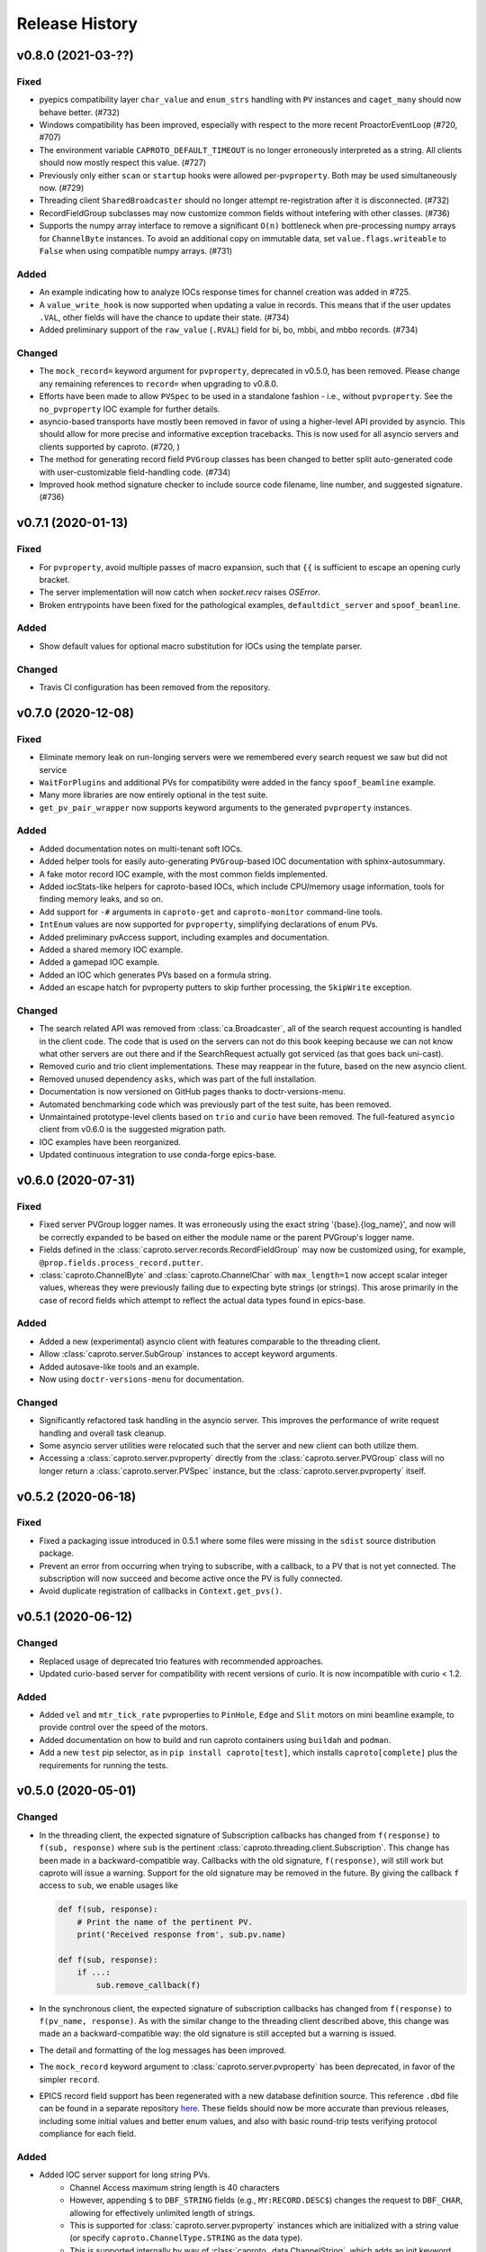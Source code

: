 ***************
Release History
***************

v0.8.0 (2021-03-??)
===================

Fixed
-----

- pyepics compatibility layer ``char_value`` and ``enum_strs`` handling with
  ``PV`` instances and ``caget_many`` should now behave better.  (#732)
- Windows compatibility has been improved, especially with respect to
  the more recent ProactorEventLoop (#720, #707)
- The environment variable ``CAPROTO_DEFAULT_TIMEOUT`` is no longer erroneously
  interpreted as a string.  All clients should now mostly respect this value.
  (#727)
- Previously only either ``scan`` or ``startup`` hooks were allowed
  per-``pvproperty``.  Both may be used simultaneously now. (#729)
- Threading client ``SharedBroadcaster`` should no longer attempt
  re-registration after it is disconnected.  (#732)
- RecordFieldGroup subclasses may now customize common fields without
  intefering with other classes. (#736)
- Supports the numpy array interface to remove a significant ``O(n)``
  bottleneck when pre-processing numpy arrays for ``ChannelByte`` instances.
  To avoid an additional copy on immutable data, set ``value.flags.writeable``
  to ``False`` when using compatible numpy arrays.  (#731)


Added
-----

- An example indicating how to analyze IOCs response times for channel creation
  was added in #725.
- A ``value_write_hook`` is now supported when updating a value in records.
  This means that if the user updates ``.VAL``, other fields will have the
  chance to update their state. (#734)
- Added preliminary support of the ``raw_value`` (``.RVAL``) field for bi, bo,
  mbbi, and mbbo records.  (#734)


Changed
-------

- The ``mock_record=`` keyword argument for ``pvproperty``, deprecated in
  v0.5.0, has been removed.  Please change any remaining references to
  ``record=`` when upgrading to v0.8.0.
- Efforts have been made to allow ``PVSpec`` to be used in a standalone
  fashion - i.e., without ``pvproperty``.  See the ``no_pvproperty`` IOC
  example for further details.
- asyncio-based transports have mostly been removed in favor of using a
  higher-level API provided by asyncio. This should allow for more precise
  and informative exception tracebacks.  This is now used for all asyncio
  servers and clients supported by caproto. (#720, )
- The method for generating record field ``PVGroup`` classes has been changed
  to better split auto-generated code with user-customizable field-handling
  code. (#734)
- Improved hook method signature checker to include source code filename,
  line number, and suggested signature.  (#736)


v0.7.1 (2020-01-13)
===================

Fixed
-----

- For ``pvproperty``, avoid multiple passes of macro expansion, such that
  ``{{`` is sufficient to escape an opening curly bracket.
- The server implementation will now catch when `socket.recv` raises `OSError`.
- Broken entrypoints have been fixed for the pathological examples,
  ``defaultdict_server`` and ``spoof_beamline``.

Added
-----

- Show default values for optional macro substitution for IOCs using the
  template parser.

Changed
-------

- Travis CI configuration has been removed from the repository.


v0.7.0 (2020-12-08)
===================

Fixed
-----

- Eliminate memory leak on run-longing servers were we remembered
  every search request we saw but did not service
- ``WaitForPlugins`` and additional PVs for compatibility were added in
  the fancy ``spoof_beamline`` example.
- Many more libraries are now entirely optional in the test suite.
- ``get_pv_pair_wrapper`` now supports keyword arguments to the generated
  ``pvproperty`` instances.

Added
-----

- Added documentation notes on multi-tenant soft IOCs.
- Added helper tools for easily auto-generating ``PVGroup``-based IOC
  documentation with sphinx-autosummary.
- A fake motor record IOC example, with the most common fields implemented.
- Added iocStats-like helpers for caproto-based IOCs, which include CPU/memory
  usage information, tools for finding memory leaks, and so on.
- Add support for ``-#`` arguments in ``caproto-get`` and ``caproto-monitor``
  command-line tools.
- ``IntEnum`` values are now supported for ``pvproperty``, simplifying
  declarations of enum PVs.
- Added preliminary pvAccess support, including examples and documentation.
- Added a shared memory IOC example.
- Added a gamepad IOC example.
- Added an IOC which generates PVs based on a formula string.
- Added an escape hatch for pvproperty putters to skip further processing, the
  ``SkipWrite`` exception.

Changed
-------

- The search related API was removed from :class:`ca.Broadcaster`, all
  of the search request accounting is handled in the client code.  The
  code that is used on the servers can not do this book keeping
  because we can not know what other servers are out there and if the
  SearchRequest actually got serviced (as that goes back uni-cast).
- Removed curio and trio client implementations.  These may reappear
  in the future, based on the new asyncio client.
- Removed unused dependency ``asks``, which was part of the full installation.
- Documentation is now versioned on GitHub pages thanks to doctr-versions-menu.
- Automated benchmarking code which was previously part of the test suite, has
  been removed.
- Unmaintained prototype-level clients based on ``trio`` and ``curio`` have
  been removed.  The full-featured ``asyncio`` client from v0.6.0 is the
  suggested migration path.
- IOC examples have been reorganized.
- Updated continuous integration to use conda-forge epics-base.


v0.6.0 (2020-07-31)
===================

Fixed
-----

- Fixed server PVGroup logger names.  It was erroneously using the exact string
  '{base}.{log_name}', and now will be correctly expanded to be based on either
  the module name or the parent PVGroup's logger name.
- Fields defined in the :class:`caproto.server.records.RecordFieldGroup` may
  now be customized using, for example, ``@prop.fields.process_record.putter``.
- :class:`caproto.ChannelByte` and :class:`caproto.ChannelChar` with
  ``max_length=1`` now accept scalar integer values, whereas they were
  previously failing due to expecting byte strings (or strings).  This arose
  primarily in the case of record fields which attempt to reflect the actual
  data types found in epics-base.

Added
-----

- Added a new (experimental) asyncio client with features comparable to the
  threading client.
- Allow :class:`caproto.server.SubGroup` instances to accept keyword arguments.
- Added autosave-like tools and an example.
- Now using ``doctr-versions-menu`` for documentation.

Changed
-------

- Significantly refactored task handling in the asyncio server.  This improves
  the performance of write request handling and overall task cleanup.
- Some asyncio server utilities were relocated such that the server and new
  client can both utilize them.
- Accessing a :class:`caproto.server.pvproperty` directly from the
  :class:`caproto.server.PVGroup` class will no longer return a
  :class:`caproto.server.PVSpec` instance, but the
  :class:`caproto.server.pvproperty` itself.


v0.5.2 (2020-06-18)
===================

Fixed
-----

- Fixed a packaging issue introduced in 0.5.1 where some files were missing
  in the ``sdist`` source distribution package.
- Prevent an error from occurring when trying to subscribe, with a callback,
  to a PV that is not yet connected. The subscription will now succeed and
  become active once the PV is fully connected.
- Avoid duplicate registration of callbacks in ``Context.get_pvs()``.

v0.5.1 (2020-06-12)
===================

Changed
-------

* Replaced usage of deprecated trio features with recommended approaches.
* Updated curio-based server for compatibility with recent versions of curio.
  It is now incompatible with curio < 1.2.

Added
-----

* Added ``vel`` and ``mtr_tick_rate`` pvproperties to ``PinHole``, ``Edge``
  and ``Slit`` motors on mini beamline example, to provide control over the
  speed of the motors.
* Added documentation on how to build and run caproto containers using
  ``buildah`` and ``podman``.
* Add a new ``test`` pip selector, as in ``pip install caproto[test]``, which
  installs ``caproto[complete]`` plus the requirements for running the tests.

v0.5.0 (2020-05-01)
===================

Changed
-------

* In the threading client, the expected signature of Subscription callbacks has
  changed from ``f(response)`` to ``f(sub, response)`` where ``sub`` is the
  pertinent :class:`caproto.threading.client.Subscription`.
  This change has been made in a backward-compatible way. Callbacks with the
  old signature, ``f(response)``, will still work but caproto will issue a
  warning. Support for the old signature may be removed in the future.
  By giving the callback ``f`` access to ``sub``, we enable usages like

  .. code-block:: python

     def f(sub, response):
         # Print the name of the pertinent PV.
         print('Received response from', sub.pv.name)

     def f(sub, response):
         if ...:
             sub.remove_callback(f)

* In the synchronous client, the expected signature of subscription callbacks
  has changed from ``f(response)`` to ``f(pv_name, response)``. As with the
  similar change to the threading client described above, this change was made
  an a backward-compatible way: the old signature is still accepted but a
  warning is issued.
* The detail and formatting of the log messages has been improved.
* The ``mock_record`` keyword argument to :class:`caproto.server.pvproperty`
  has been deprecated, in favor of the simpler ``record``.
* EPICS record field support has been regenerated with a new database
  definition source.  This reference ``.dbd`` file can be found in a separate
  repository `here <https://github.com/caproto/reference-dbd>`_. These fields
  should now be more accurate than previous releases, including some initial
  values and better enum values, and also with basic round-trip tests verifying
  protocol compliance for each field.

Added
-----

* Added IOC server support for long string PVs.
    - Channel Access maximum string length is 40 characters
    - However, appending ``$`` to ``DBF_STRING`` fields (e.g.,
      ``MY:RECORD.DESC$``) changes the request to ``DBF_CHAR``, allowing for
      effectively unlimited length of strings.
    - This is supported for :class:`caproto.server.pvproperty` instances which
      are initialized with a string value (or specify
      ``caproto.ChannelType.STRING`` as the data type).
    - This is supported internally by way of
      :class:`caproto._data.ChannelString`, which adds an init keyword argument
      ``long_string_max_length``.
* Added documentation for fields of all supported record types.
* Tools for automatically regenerating record fields and menus via a Jinja
  template are now included. See
  :func:`caproto.server.conversion.generate_all_records_jinja` and
  :func:`caproto.server.conversion.generate_all_menus_jinja` and the related
  jinja templates in ``caproto/server``.

Fixed
-----

* On OSX, the creating a :class:`threading.client.Context` pinned a CPU due to
  a busy socket selector loop.
* When ``EPICS_CA_ADDR_LIST`` is set and nonempty and
  ``EPICS_CA_AUTO_ADDR_LIST=YES``, the auto-detected addresses should be used
  *in addition to* the manually specified one. They were being used *instead*
  (with a warning issued).

v0.4.4 (2020-03-26)
===================

Fixed
-----

* The fix for Python asyncio's servers released in 0.4.3 had the accidental
  side-effect of preventing multiple servers from running on the same machine
  (or, to be precise, on the same network interface). This release fixes that
  regression.
* Fix bug in ``caproto-put`` which made it impossible to set ENUM-type PVs.
* Ensure that caproto servers respect the limits on the number of enum members
  and the length of enum streams.

v0.4.3 (2020-01-29)
===================

Python releases 3.6.10, 3.7.6, and 3.8.1 made a breaking change for security
reasons that happens to break caproto's asyncio-based server (the default one)
on all platforms. This release adjusts for that change. See
:meth:`asyncio.loop.create_datagram_endpoint` for details about this change in
Python.

This release also fixes a bug introduced in v0.4.0 affecting Windows only that
made caproto clients and servers unusuable on Windows.

v0.4.2 (2019-11-13)
===================

This release contains some important bug fixes and some minor new features.

Features
--------
* Make the default timeout for the threading client configurable via the
  environment variable ``CAPROTO_DEFAULT_TIMEOUT``. It was previously
  hard-coded to ``2`` (seconds).
* Add ``--file`` argument to ``caproto-put``, which obtains the value to be put
  from reading a file.
* Link ZNAM and ONAM fields to the parent enum_strings.
* Automatically populate ``pvproperty`` DESC using doc keyword argument.

Bug Fixes
---------
* Fix a critical race condition wherein data could be written into a buffer as
  it was being sent.
* Propagate timeout specific to pyepics-compatible client to the next layer
  down.
* Correctly handle reconnection if the server dies.
* Allow asyncio server to do cleanup in all cases. (Previously,
  ``KeyboardInterrupt`` was erroneously exempted from cleanup.)
* Let the server's ``write`` method provide the timestamp. This is significant
  if the putter takes significant time to process or does any internal writes.

v0.4.1 (2019-10-06)
===================

This release adds some small improvements and updates to address deprecations
in Python and caproto's optional dependencies.

Features
--------
* Added support for ``-S`` argument in the ``caproto-put`` commandline tool.
* Added support for using ``Event`` synchronization primitives in servers, used
  in the new example ``caproto.ioc_examples.worker_thread_pc``.

v0.4.0 (2019-06-06)
===================

Features
--------
* Rewrite approach to logging. See :doc:`loggers` for details.
* Add precision to motor_ph in mini_beamline example IOC.

Bug Fixes
---------
* Fix bug in `scan_rate` that raised errors when it was written to
* Respond correctly when channel filter is set but empty.

v0.3.4 (2019-05-02)
===================

Fixes
-----
* Several fixes and documentation for the commandline utilities' formatting
  parameters added in v0.3.3.
* Put an upper limit on how quickly a given search result may be reissued.
* Documentation fix in server help string.

v0.3.3 (2019-04-11)
===================

This release improves the commandline utilities' parity to their counterparts
in the reference implementation by supporting formatting parameters for
integers and floats. It also includes some important fixes.

Fixes
-----

* When optional dependency ``netifaces`` is installed, clients search on all
  broadcast interfaces, not just ``255.255.255.255``. This reverts an erroneous
  change made in v0.2.3.
* ``caproto-shark`` does a better job ignoring non-CA packets (instead of
  erroring out).

v0.3.2 (2019-03-06)
===================

This release inclues just one minor fix to :doc:`caproto-shark <shark>`,
enabling it to more reliably skip over irrelevant network traffic (i.e. traffic
that is not Channel Access messages).

v0.3.1 (2019-03-05)
===================

This is a bug-fix release addressing issues related to empty (zero-length)
channel data.

Fixes
-----

* Fix servers' support for empty (zero-length) data.
* Assume the *maximum* length of a channel initialized with empty data is one
  (i.e. assume it is scalar).
* Address an ambiguity in the Channel Access protocol: a subscription update
  (``EventAddResponse``) indicating empty data and a confirmation of a request
  to cancel the subscription (``EventCancelResponse``) serialize identically,
  and so the client must make a best effort to interpret based on context which
  of the two is intended.

v0.3.0 (2019-02-20)
===================

This release introduces :doc:`caproto-shark <shark>` and other convenient
improvements. It also contains many bug-fixes, some critical.

Features
--------

* Add :doc:`shark`.
* Add server "healthcheck" methods to the threading client, which expose
  information collected about how recently each server has communicated with
  the client. See :ref:`server_health_check`.
* Add a new example IOC who PVs are dynamic (change during runtime). Include a
  "waveform" (array) PV in the simple example.
* Make the default timeout configurable per Context and per PV, in addition to
  per a given operation. This makes it possible to adjust all the timeouts in
  one place during debugging.
* Use a random starting ID for message identifiers as an extra layer of
  protections against collisions, especially in the context of CI testing where
  many clients and servers are started up in rapid succession.

Bug Fixes
---------

* Only attempt to use ``SO_REUSEPORT`` socket option if support for it has been
  compiled into Python.
* A critical bug only affecting Windows had broken asyncio servers on Windows
  in a previous release.
* The threading client was wrongly issuing warnings if it received multiple
  responses to a search for a PV from *the same server*.
* Add missing user_offset pvproperty to MotorFields.
* Fix several race conditions in the threading client.
* Improve cleanup of resources: ensure sockets are explicitly closed and
  threads explicitly joined. (More work is needed, but progress was made.)
* Fix "leak" of ioids (IO message identifiers).
* Handle setting empty lists as values through the pyepics-compat client.
* In the trio-backed server, remove usage of deprecated ``trio.Queue``.
* Many other small fixes and safeguards.

v0.2.3 (2019-01-02)
===================

Usability Improvements
-----------------------

* A new function :func:`~caproto.set_handler` provides a convenient way to make
  common customizations to caproto's default logging handler, such as writing
  to a file instead of the stdout.
* In the threading client, store the current access rights level on the PV
  object as ``pv.access_rights``. It was previously only accessible when it
  *changed*, via a callback, and had to be stashed/tracked by user code.
* Display the version of caproto in the output of ``--help``/``-h`` in the
  commandline utilities. Add a new commandline argument ``--version``/``-V``
  that outputs the version and exits.
* In the threading client, DEBUG-log *all* read/write requests and
  read/write/event responses. (When these log messages were first introduced in
  v0.2.1, batched requests and their responses were not logged, and write
  responses were not logged when ``notify=True`` but ``wait=False``.)

Bug Fixes
---------

* Fix critical bug in synchronous client that broke monitoring of multiple PVs.
* Fix default ("AUTO") broadcast address list (should always be
  ``255.255.255.255``). Removed internal utility function
  :func:`broadcast_address_list_from_interfaces`.
* In pyepics-compatible client, set default mask to
  ``SubscriptionType.DBE_VALUE | SubscriptionType.DBE_ALARM``, consistent with
  pyepics.
* Prevent subscriptions for being processed for all channels that share an
  alarm if the alarm state has not actually changed.

Updated Pyepics Compatibility
-----------------------------

* Added new method ``PV.get_with_metadata``, which was added in pyepics 3.3.1.

Deprecations
------------

* The :func:`~caproto.color_logs` convenience function has been deprecated in
  favor of :func:`~caproto.set_handler`.

Internal Changes
----------------

* Enable ``-vvv`` ("very verbose") option when running example IOCs in test
  suite.

v0.2.2 (2018-11-15)
===================

The release improves the performance of the threading client and adds support
for value-based alarms. Additionally, it provides more control over search and
implements back-off in a way more consistent with (but not yet fully consistent
with) EPICS' reference implementation.

More Control Over Search
------------------------

The threading client---and, thereby, the pyepics-compatible shim---have
greater feature parity with epics-base.

* In previous releases, the client resent any unanswered ``SearchRequests`` at
  a fast regular rate forever. Now, it backs off from that initial rate and
  rests at a slow interval to avoid creating too much wasteful network traffic.
  There is a new method,
  :meth:`~caproto.threading.client.SharedBroadcaster.cancel`, for manually
  canceling some requests altogether if a response is never expected (e.g. a
  typo). There is also a new method for manually resending all unanswered
  search requests,
  :meth:`~caproto.threading.client.SharedBroadcaster.search_now`,
  primarily for debugging. All unanswered search requests are automatically
  resent when the user searches for a new PV or when a new server appears on
  the network (see next point).
* The client monitors server beacons to notice changes in the CA servers on the
  network. When a new server appears, all standing unanswered search requests
  are given a fresh start and immediately resent. If a server does not send a
  beacon within the expected interval and has also not sent any TCP packets
  related to user activity during that interval, the client silently initiates
  an Echo. If the server still does not respond, it is deemed unresponsive. The
  client logs a warning and disconnects all circuits from that server so that
  their PVs can begin attempting to reconnect to a responsive server.


Improved Alarm Support
----------------------

* Value-based alarms are supported by all servers.
* LOLO, LO, HI, and HIHI alarm status fields of mocked records are respected.
* Channel limit metadata (upper_alarm_limit, upper_warning_limit, etc.) is now
  integrated with alarms.

Bug Fixes and Performance Improvements
--------------------------------------

* The socket settings ``SO_KEEPALIVE`` and ``TCP_NODELAY`` are used in the
  threading client TCP sockets, making it consistent with epics-base and removing a 40ms
  overhead that can occur when sending small packets.
* Some unnecessary locking was removed from the threading client, resolving
  a deadlock observed in ophyd and improving performance.
* The ``spoof_beamline`` IOC is aware of more components of Area Detector and
  defaults to float-type channels instead of integer-type.
* A rare but possible race condition that caused a subscription to be activated
  twice (thus getting two responses for each update) has been resolved.
* The ``ChannelData`` objects are serializable with pickle.
* A bug in length-checking that affected zero-length data has been fixed.

The detail and consistency of the exceptions raised by the clients has also
been improved.

v0.2.1 (2018-10-29)
===================

This release tunes server performance under high load and fixes several subtle
bugs in the server identified via
`acctst <https://epics.anl.gov/base/R3-16/2-docs/CAref.html#acctst>`_,
the server acceptance test that ships with ``epics-base``.

Bug Fixes
---------

* When a new Subscription is added, send the most recent value immediately but
  only to the *new* Subscription. Previous releases sent redundant messages
  to *all* Subscriptions that had similar parameters.
* Reduce the maximum size of a datagram of search requests to match the typical
  Maximum Transmission Unit seen in the wild.
* Fix a bug in the pyepics-compatibility layer that caused the connection
  callbacks never to be called when underlying ``caproto.threading.client.PV``'s were reused.
* Fix a typo in the PV names in the ``spoof_beamline`` IOC.
* Never send an ``EventAddResponse`` after a matching ``EventCancelResponse``
  has been sent.
* Always send a response to a failed write, and include the correct error code.
* If a circuit has an oversized backlog of received commands to process, log a
  WARNING before disconnecting.

Server Performance Tuning
-------------------------

* Increase the max backlog of subscription updates queued up to send (both
  updates per specific Subscription and total updates per circuit) by a factor
  of 10. Likewise for the max backlog of received commands queued up to
  process.
* When under sustained high load of subscription updates to send, iteratively
  double the latency between packets up to at most 1 second to achieve higher
  overall throughput (more commands per packet, less overhead).
* When a ``Read[Notify]Request`` arrives on the heels of a
  ``Write[Notify]Request``, wait for up to 0.001 seconds for the write to
  process before reading the current value. If the write happens to complete
  in less than 0.001 seconds, the read will reflect the new value. This
  behavior is in the spirit of, but distinct from, EPICS' "synchronous writes."
  EPICS allows a device to block while writing if it promises to finish quickly
  (< 0.1 milliseconds). We take a different approach, making all writes
  asynchronous. This ensures that an accidentally-slow write cannot lock up the
  server. It adds latency to some reads, up to a hard maximum of 1 millisecond,
  giving the effect of synchronous write whenever the write finishes fast.

The release also includes one small new feature: in the threading client,
DEBUG-level logging of channels/PVs ``caproto.ch`` now logs (non-batch)
read/write requests and read/write/event responses. [Update: In v0.2.3,
this feature was extended to include batched requests and their responses.]
Related --- there is expanded documentation on :doc:`loggers`.

v0.2.0 (2018-10-17)
===================

This release improves compliance with the protocol and server performance under
high load.

Features
--------

* Under high load (with many subscription updates queued up to send) servers
  batch subscriptions into blocks, trading a little latency for efficiency.
  Under low load, servers prioritize low latency.
* The servers' medium-verbose setting (``-v``) displays current load and
  latency.
* In the threading client, process user callbacks using one threadpool *per
  circuit* instead of one threadpool for the entire context. Make the size of
  the threadpool configurable via a new
  :class:`~caproto.threading.client.Context` parameter, ``max_workers``.
* We now test the servers against a
  `Python 3-compatible fork <https://github.com/klauer/catvs/tree/py3k>`_ of
  Michael Davidsaver's utility for testing Channel Access servers,
  `catvs <https://github.com/mdavidsaver/catvs>`_. This has generated several
  fixes improving protocol compliance, list a section below. There are a small
  number of known failures wherein the best/correct behavior is arguable; see
  `caproto#327 on GitHub <https://github.com/caproto/caproto/pull/327>`_ for
  discussion. There may be more progress on these in future releases of
  caproto.
* Added ``pvproperty.scan``. See
  the `mini_beamline example IOC <https://github.com/caproto/caproto/blob/master/caproto/ioc_examples/mini_beamline.py>`_
  for a usage example.
* Add a server-side data source for ``ChannelType.INT`` (a.k.a SHORT) data.
* The default printed output of the ``caproto-monitor`` CLI utility now
  includes microseconds.
* There are several new `IOC examples <https://github.com/caproto/caproto/tree/master/caproto/ioc_examples>`_.

Breaking Changes
----------------

* The expected signature of the ``access_rights_callback`` passed to
  :class:`~caproto.threading.client.Context` has been changed from
  ``f(access_rights)`` to ``f(pv, access_rights)``. This makes it consistent
  with the ``connection_callback``.
* If a beacon fails to send, do not kill the server; just log the failure,
  along with a suggestion on how to fix the environment to omit the failed
  address, and continue to run.
* In the high-level server, implemented with ``pvproperty``, PV values can be
  defined as scalars. The accessor ``pvproperty.value`` now returns a scalar
  instead of a length-1 list (API break), while ``write()`` accepts either list
  or scalar.

Bug Fixes
---------

* A critical bug CHAR-type payload serialization which made caproto clients
  unusable with CHAR-type channels has been fixed.
* The asyncio server now executes its cleanup code when interrupted with SIGINT
  (Ctrl+C).
* All three servers were relying on the operating system to clean up their
  sockets when the process exited. They now close their sockets explicitly when
  the server task exits. This fixes the runaway usage of file descriptors when
  the tests are run.

Improved Protocol Compliance
----------------------------

* The servers send :class:`~caproto.CreateChFailResponse` when the client
  requests a channel name that does not exist on the server. They previously
  did not respond.
* The servers reply to :class:`~caproto.SearchRequest` messages sent over TCP.
  (UDP is more common, but TCP is allowed.) They previously did not respond.
* The :class:`~caproto.EventCancelResponse` message includes a ``data_count``.
* The servers respect the ``data_count`` requested by the client.
* Servers enforce quota per subscription to avoid one prolific subscription (or
  slow client) from drowning out others.
* Servers respect ``EventsOn`` and ``EventsOff`` requests.
* Servers differentiate between *current* length and *maximum* length of an
  array, and they properly declare the *maximum* length in
  :class:`~caproto.CreateChanResponse`. They formerly declared the *current*
  length, which was not correct.
* The ``caproto-put`` commandline utility now supports ``-a`` for arrays.

v0.1.2 (2018-08-31)
===================

This is a bug-fix release fixing some critical bugs. We recommend that all
users upgrade.

* Fix critical typo in threading client's search functionality that could cause
  it to conflate addresses from different search responses and then attempt to
  connect to the wrong server.
* Fix handshake with servers and clients speaking Version 11 (or older) of the
  protocol.

v0.1.1 (2018-06-17)
===================

This is a bug-fix release following closely on the initial release. We
recommend that all users update.

* Fix straightforward but important bug in the synchronous client that broke
  monitoring of multiple channels concurrently.
* In servers, abide by the spec's recommendation that beacons should be issued
  quickly at startup before backing off to a slower, steady rate.
* Fix a bug that broke the array ("arr") channel filter if numpy was not
  installed.
* Add a new section to the documentation detailing caproto's compliance with
  the Channel Access protocol and the feature parity of caproto's clients and
  servers with respect to the reference implementations in epics-base.

v0.1.0 (2018-06-14)
===================

This initial release contains some fairly stable components and some very
experimental ones.

* The core protocol code, the synchronous client, the threading client, and the
  pyepics-compatible client are fairly stable.
* The high-level interface to IOCs has no known issues but could in a future
  release of caproto, as we gain experience from its use.
* The three server implementations are thoroughly tested, but their low level
  API is likely to change in a future release.
* The asynchronous client implementations (trio client and curio client) are
  highly experimental. They lack feature-parity with the other clients and have
  some known bugs. They may be heavily revised or removed in a future release
  of caproto.
